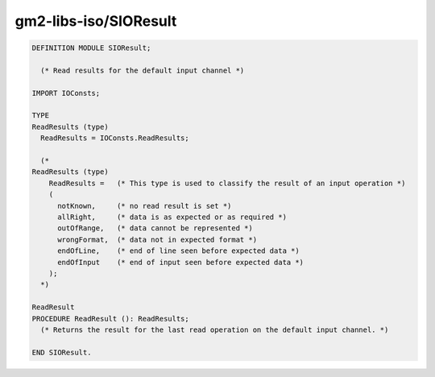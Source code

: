 .. _gm2-libs-iso-sioresult:

gm2-libs-iso/SIOResult
^^^^^^^^^^^^^^^^^^^^^^

.. code-block:: modula2

  DEFINITION MODULE SIOResult;

    (* Read results for the default input channel *)

  IMPORT IOConsts;

  TYPE
  ReadResults (type)
    ReadResults = IOConsts.ReadResults;

    (*
  ReadResults (type)
      ReadResults =   (* This type is used to classify the result of an input operation *)
      (
        notKnown,     (* no read result is set *)
        allRight,     (* data is as expected or as required *)
        outOfRange,   (* data cannot be represented *)
        wrongFormat,  (* data not in expected format *)
        endOfLine,    (* end of line seen before expected data *)
        endOfInput    (* end of input seen before expected data *)
      );
    *)

  ReadResult
  PROCEDURE ReadResult (): ReadResults;
    (* Returns the result for the last read operation on the default input channel. *)

  END SIOResult.

